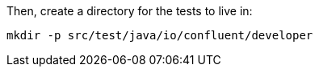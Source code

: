 Then, create a directory for the tests to live in:

+++++
<pre class="snippet"><code class="shell">mkdir -p src/test/java/io/confluent/developer</code></pre>
+++++
